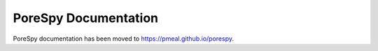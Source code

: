 =====================
PoreSpy Documentation
=====================

PoreSpy documentation has been moved to
`https://pmeal.github.io/porespy <https://pmeal.github.io/porespy>`_.

.. raw:: html

    <script type="text/javascript">
        window.location.replace('https://pmeal.github.io/porespy');
    </script>
